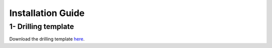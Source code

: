 ******************
Installation Guide
******************

1- Drilling template
====================

Download the drilling template `here <https://github.com/Brunez3BD/Prism-Docs-test/raw/master/docs/source/_img/Drilling_template.pdf>`_.

